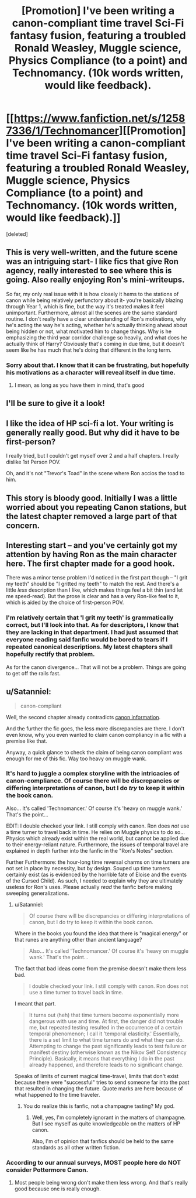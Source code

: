 #+TITLE: [Promotion] I've been writing a canon-compliant time travel Sci-Fi fantasy fusion, featuring a troubled Ronald Weasley, Muggle science, Physics Compliance (to a point) and Technomancy. (10k words written, would like feedback).

* [[https://www.fanfiction.net/s/12587336/1/Technomancer][[Promotion] I've been writing a canon-compliant time travel Sci-Fi fantasy fusion, featuring a troubled Ronald Weasley, Muggle science, Physics Compliance (to a point) and Technomancy. (10k words written, would like feedback).]]
:PROPERTIES:
:Score: 13
:DateUnix: 1501120076.0
:DateShort: 2017-Jul-27
:FlairText: Promotion
:END:
[deleted]


** This is very well-written, and the future scene was an intriguing start- I like fics that give Ron agency, really interested to see where this is going. Also really enjoying Ron's mini-writeups.

So far, my only real issue with it is how closely it hems to the stations of canon while being relatively perfunctory about it- you're basically blazing through Year 1, which is fine, but the way it's treated makes it feel unimportant. Furthermore, almost all the scenes are the same standard routine. I don't really have a clear understanding of Ron's motivations, why he's acting the way he's acting, whether he's actually thinking ahead about being hidden or not, what motivated him to change things. Why is he emphasizing the third year corridor challenge so heavily, and what does he actually think of Harry? Obviously that's coming in due time, but it doesn't seem like he has much that he's doing that different in the long term.
:PROPERTIES:
:Author: Yurika_BLADE
:Score: 6
:DateUnix: 1501140410.0
:DateShort: 2017-Jul-27
:END:

*** Sorry about that. I know that it can be frustrating, but hopefully his motivations as a character will reveal itself in due time.
:PROPERTIES:
:Score: 1
:DateUnix: 1501175469.0
:DateShort: 2017-Jul-27
:END:

**** I mean, as long as you have them in mind, that's good
:PROPERTIES:
:Author: Yurika_BLADE
:Score: 2
:DateUnix: 1501176575.0
:DateShort: 2017-Jul-27
:END:


** I'll be sure to give it a look!
:PROPERTIES:
:Author: Achille-Talon
:Score: 1
:DateUnix: 1501143937.0
:DateShort: 2017-Jul-27
:END:


** I like the idea of HP sci-fi a lot. Your writing is generally really good. But why did it have to be first-person?

I really tried, but I couldn't get myself over 2 and a half chapters. I really dislike 1st Person POV.

Oh, and it's not "Trevor's Toad" in the scene where Ron accios the toad to him.
:PROPERTIES:
:Author: UndeadBBQ
:Score: 1
:DateUnix: 1501144012.0
:DateShort: 2017-Jul-27
:END:


** This story is bloody good. Initially I was a little worried about you repeating Canon stations, but the latest chapter removed a large part of that concern.
:PROPERTIES:
:Author: InquisitorCOC
:Score: 1
:DateUnix: 1501168030.0
:DateShort: 2017-Jul-27
:END:


** Interesting start -- and you've certainly got my attention by having Ron as the main character here. The first chapter made for a good hook.

There was a minor tense problem I'd noticed in the first part though -- "I grit my teeth" should be "I gritted my teeth" to match the rest. And there's a little /less/ description than I like, which makes things feel a bit thin (and let me speed-read). But the prose is clear and has a very Ron-like feel to it, which is aided by the choice of first-person POV.
:PROPERTIES:
:Author: mistermisstep
:Score: 1
:DateUnix: 1501168848.0
:DateShort: 2017-Jul-27
:END:

*** I'm relatively certain that 'I grit my teeth' is grammatically correct, but I'll look into that. As for descriptors, I know that they are lacking in that department. I had just assumed that everyone reading said fanfic would be bored to tears if I repeated canonical descriptions. My latest chapters shall hopefully rectify that problem.

As for the canon divergence... That will not be a problem. Things are going to get off the rails fast.
:PROPERTIES:
:Score: 3
:DateUnix: 1501175404.0
:DateShort: 2017-Jul-27
:END:


** u/Satanniel:
#+begin_quote
  canon-compliant
#+end_quote

Well, the second chapter already contradicts [[https://www.pottermore.com/writing-by-jk-rowling/time-turner][canon information]].

And the further the fic goes, the less more discrepancies are there. I don't even know, why you even wanted to claim canon compliancy in a fic with a premise like that.

Anyway, a quick glance to check the claim of being canon compliant was enough for me of this fic. Way too heavy on muggle wank.
:PROPERTIES:
:Author: Satanniel
:Score: -1
:DateUnix: 1501187010.0
:DateShort: 2017-Jul-28
:END:

*** It's hard to juggle a complex storyline with the intricacies of canon-compliance. Of course there will be discrepancies or differing interpretations of canon, but I do /try/ to keep it within the book canon.

Also... It's called 'Technomancer.' Of course it's 'heavy on muggle wank.' That's the point...

EDIT: I double checked your link. I still comply with canon. Ron does /not/ use a time turner to travel back in time. He relies on Muggle physics to do so... Physics which already exist within the real world, but cannot be applied due to their energy-reliant nature. Furthermore, the issues of temporal travel are explained in depth further into the fanfic in the "Ron's Notes" section.

Further Furthermore: the hour-long time reversal charms on time turners are not set in place by necessity, but by design. Souped up time turners certainly exist (as is evidenced by the horrible fate of Eloise and the events of the Cursed Child). As such, I needed to explain why they are ultimately useless for Ron's uses. Please actually /read/ the fanfic before making sweeping generalizations.
:PROPERTIES:
:Score: 3
:DateUnix: 1501204383.0
:DateShort: 2017-Jul-28
:END:

**** u/Satanniel:
#+begin_quote
  Of course there will be discrepancies or differing interpretations of canon, but I do try to keep it within the book canon.
#+end_quote

Where in the books you found the idea that there is "magical energy" or that runes are anything other than ancient language?

#+begin_quote
  Also... It's called 'Technomancer.' Of course it's 'heavy on muggle wank.' That's the point...
#+end_quote

The fact that bad ideas come from the premise doesn't make them less bad.

#+begin_quote
  I double checked your link. I still comply with canon. Ron does not use a time turner to travel back in time.
#+end_quote

I meant that part.

#+begin_quote
  It turns out (heh) that time turners become exponentially more dangerous with use and time. At first, the danger did not trouble me, but repeated testing resulted in the occurrence of a certain temporal phenomenon; I call it 'temporal elasticity.' Essentially, there is a set limit to what time turners do and what they can do. Attempting to change the past significantly leads to test failure or manifest destiny (otherwise known as the Nikov Self Consistency Principle). Basically, it means that everything I do in the past already happened, and therefore leads to no significant change.
#+end_quote

Speaks of limits of current magical time-travel, limits that don't exist because there were "successful" tries to send someone far into the past that resulted in changing the future. Quote marks are here because of what happened to the time traveler.
:PROPERTIES:
:Author: Satanniel
:Score: 1
:DateUnix: 1501429772.0
:DateShort: 2017-Jul-30
:END:

***** You do realize this is fanfic, not a champagne tasting? My god.
:PROPERTIES:
:Score: 1
:DateUnix: 1502566872.0
:DateShort: 2017-Aug-13
:END:

****** Well, yes, I'm completely ignorant in the matters of champagne. But I see myself as quite knowledgeable on the matters of HP canon.

Also, I'm of opinion that fanfics should be held to the same standards as all other written fiction.
:PROPERTIES:
:Author: Satanniel
:Score: 1
:DateUnix: 1502576874.0
:DateShort: 2017-Aug-13
:END:


*** According to our annual surveys, MOST people here do NOT consider Pottermore Canon.
:PROPERTIES:
:Author: InquisitorCOC
:Score: 2
:DateUnix: 1501192694.0
:DateShort: 2017-Jul-28
:END:

**** Most people being wrong don't make them less wrong. And that's really good because one is really enough.
:PROPERTIES:
:Author: Satanniel
:Score: 0
:DateUnix: 1501198636.0
:DateShort: 2017-Jul-28
:END:
